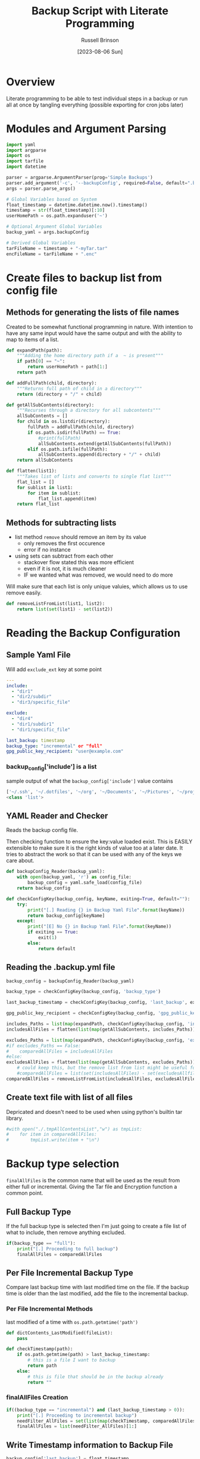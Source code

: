#+TITLE: Backup Script with Literate Programming
#+AUTHOR: Russell Brinson
#+DATE: [2023-08-06 Sun]

* Overview
Literate programming to be able to test individual steps in a backup or run all at once by tangling everything (possible exporting for cron jobs later)

* Modules and Argument Parsing

#+BEGIN_SRC python :tangle yes
import yaml
import argparse
import os
import tarfile
import datetime

parser = argparse.ArgumentParser(prog='Simple Backups')
parser.add_argument('-c', '--backupConfig', required=False, default=".backups.yml")
args = parser.parse_args()

# Global Variables based on System
float_timestamp = datetime.datetime.now().timestamp()
timestamp = str(float_timestamp)[:10]
userHomePath = os.path.expanduser('~')

# Optional Argument Global Variables
backup_yaml = args.backupConfig

# Derived Global Variables
tarFileName = timestamp + "-myTar.tar"
encFileName = tarFileName + ".enc"
#+END_SRC

* Create files to backup list from config file
** Methods for generating the lists of file names
Created to be somewhat functional programming in nature. With intention to have any same input would have the same output and with the ability to map to items of a list.

#+BEGIN_SRC python :tangle yes
def expandPath(path):
    """Adding the home directory path if a  ~ is present"""
    if path[0] == "~":
        return userHomePath + path[1:]
    return path

def addFullPath(child, directory):
    """Returns full path of child in a directory"""
    return (directory + "/" + child)
          
def getAllSubContents(directory):
    """Recurses through a directory for all subcontents"""
    allSubContents = []
    for child in os.listdir(directory):
        fullPath = addFullPath(child, directory)
        if os.path.isdir(fullPath) == True:
            #print(fullPath)
            allSubContents.extend(getAllSubContents(fullPath))
        elif os.path.isfile(fullPath):
            allSubContents.append(directory + "/" + child)
    return allSubContents

def flatten(list1):
    """Takes list of lists and converts to single flat list"""
    flat_list = []
    for sublist in list1:
        for item in sublist:
            flat_list.append(item)
    return flat_list
#+END_SRC

** Methods for subtracting lists
- list method ~remove~ should remove an item by its value
  - only removes the first occurence 
  - error if no instance
- using sets can subtract from each other 
  - stackover flow stated this was more efficient
  - even if it is not, it is much cleaner 
  - IF we wanted what was removed, we would need to do more

Will make sure that each list is only unique valuies, which allows us to use remove easily.

#+BEGIN_SRC python :tangle yes
def removeListFromList(list1, list2):
    return list(set(list1) - set(list2))
#+END_SRC

* Reading the Backup Configuration
** Sample Yaml File
Will add ~exclude_ext~ key at some point
#+BEGIN_SRC yaml :tangle no
---
include:
  - "dir1"
  - "dir2/subdir"
  - "dir3/specific_file"

exclude:
  - "dir4"
  - "dir1/subdir1"
  - "dir1/specific_file"

last_backup: timestamp
backup_type: "incremental" or "full"
gpg_public_key_recipient: "user@example.com"
#+END_SRC

*** backup_config['include'] is a list
sample output of what the ~backup_config['include']~ value contains
#+BEGIN_SRC python :tangle no
['~/.ssh', '~/.dotfiles', '~/org', '~/Documents', '~/Pictures', '~/projects']
<class 'list'>
#+END_SRC

** YAML Reader and Checker
Reads the backup config file. 

Then checking function to ensure the key:value loaded exist. This is EASILY extensible to make sure it is the right kinds of value too at a later date. 
It tries to abstract the work so that it can be used with any of the keys we care about.

#+BEGIN_SRC python :tangle yes
def backupConfig_Reader(backup_yaml):
    with open(backup_yaml, 'r') as config_file:
        backup_config = yaml.safe_load(config_file)
    return backup_config

def checkConfigKey(backup_config, keyName, exiting=True, default=""):
    try:
        print("[.] Reading {} in Backup Yaml File".format(keyName))
        return backup_config[keyName]
    except:
        print("[E] No {} in Backup Yaml File".format(keyName))
        if exiting == True:
            exit(1)
        else:
            return default
#+END_SRC

** Reading the .backup.yml file
#+BEGIN_SRC python :tangle yes
backup_config = backupConfig_Reader(backup_yaml)

backup_type = checkConfigKey(backup_config, 'backup_type')

last_backup_timestamp = checkConfigKey(backup_config, 'last_backup', exiting=False, default=0)

gpg_public_key_recipient = checkConfigKey(backup_config, 'gpg_public_key_recipient')

includes_Paths = list(map(expandPath, checkConfigKey(backup_config, 'include')))
includesAllFiles = flatten(list(map(getAllSubContents, includes_Paths)))

excludes_Paths = list(map(expandPath, checkConfigKey(backup_config, 'exclude', exiting=False, default=[])))
#if excludes_Paths == False:
#    comparedAllFiles = includesAllFiles
#else:
excludesAllFiles = flatten(list(map(getAllSubContents, excludes_Paths)))
    # could keep this, but the remove list from list might be useful for incremental
    #comparedAllFiles = list(set(includesAllFiles) - set(excludesAllfiles))
comparedAllFiles = removeListFromList(includesAllFiles, excludesAllFiles)

#+END_SRC

** Create text file with list of all files
Depricated and doesn't need to be used when using python's builtin tar library.
#+BEGIN_SRC python :tangle yes
#with open("./.tmpAllContentsList","w") as tmpList:
#    for item in comparedAllFiles:
#        tmpList.write(item + "\n")
#+END_SRC

* Backup type selection
~finalAllFiles~ is the common name that will be used as the result from either full or incremental. Giving the Tar file and Encryption function a common point.

** Full Backup Type
If the full backup type is selected then I'm just going to create a file list of what to include, then remove anything excluded.

#+BEGIN_SRC python :tangle yes
if(backup_type == "full"):
    print("[.] Proceeding to full backup")
    finalAllFiles = comparedAllFiles

#+END_SRC

** Per File Incremental Backup Type
Compare last backup time with last modified time on the file.
If the backup time is older than the last modified, add the file to the incremental backup.
*** Per File Incremental Methods
last modified of a time with ~os.path.getmtime('path')~
#+BEGIN_SRC python :tangle yes
def dictContents_LastModified(fileList):
    pass

def checkTimestamp(path):
    if os.path.getmtime(path) > last_backup_timestamp:
        # this is a file I want to backup
        return path
    else:
        # this is file that should be in the backup already
        return ""
#+END_SRC

*** finalAllFiles Creation
#+BEGIN_SRC python :tangle yes
if((backup_type == "incremental") and (last_backup_timestamp > 0)):
    print("[.] Proceeding to incremental backup")
    needFilter_AllFiles = set(list(map(checkTimestamp, comparedAllFiles)))
    finalAllFiles = list(needFilter_AllFiles)[1:]
#+END_SRC

** Write Timestamp information to Backup File

#+BEGIN_SRC python :tangle yes
backup_config['last_backup'] = float_timestamp

with open(backup_yaml, "w") as update_config:
    yaml.dump(backup_config, update_config)
#+END_SRC

* Writing the Tar File
Not sure if this actually compresses anything.

#+BEGIN_SRC python :tangle yes
print("[.] Starting to open and write Tar File")

with tarfile.open(tarFileName, "x:gz") as tf:
    for item in finalAllFiles:
        tf.add(item, recursive=False)
#+END_SRC

* Encrypting the Tar File
with public key of the recipient
~gpg --output doc.gpg --encrypt --recipient bob@example.com doc_to_be_encrypted~

#+BEGIN_SRC python :tangle yes
print("[.] Starting to encrypt Tar File")

encryptCommand = "gpg --output " + encFileName + " --encrypt --recipient " + gpg_public_key_recipient + " " + tarFileName

os.system(encryptCommand)
#+END_SRC

* Removing the PlainText Tar File
Guidance was to check if the file existed before deleting it. I'm not sure I could make it this far without it being existed.

#+BEGIN_SRC python :tangle yes
print("[.] Removing Tar File")

os.remove(tarFileName)
#+END_SRC
